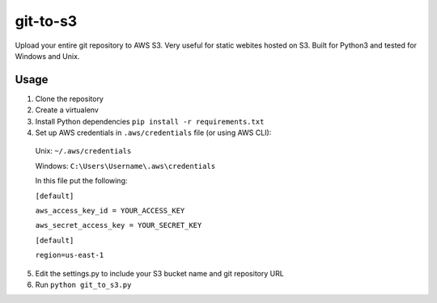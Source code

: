 git-to-s3
============

Upload your entire git repository to AWS S3.  Very useful for static webites hosted on S3.
Built for Python3 and tested for Windows and Unix.


Usage
-------------------------
1. Clone the repository

2. Create a virtualenv

3. Install Python dependencies ``pip install -r requirements.txt``

4. Set up AWS credentials in ``.aws/credentials`` file (or using AWS CLI):
 
 Unix: ``~/.aws/credentials``
 
 Windows: ``C:\Users\Username\.aws\credentials``
 

 In this file put the following:

 ``[default]``

 ``aws_access_key_id = YOUR_ACCESS_KEY``

 ``aws_secret_access_key = YOUR_SECRET_KEY``

 ``[default]``

 ``region=us-east-1``
 
5. Edit the settings.py to include your S3 bucket name and git repository URL

6. Run ``python git_to_s3.py``

